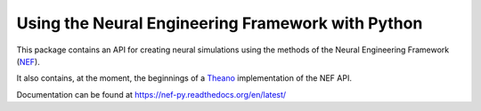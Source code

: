 Using the Neural Engineering Framework with Python
==================================================

This package contains an API for creating neural simulations
using the methods of the Neural Engineering Framework
(NEF_).

It also contains, at the moment, the beginnings of
a Theano_ implementation of the NEF API.

Documentation can be found at https://nef-py.readthedocs.org/en/latest/

.. _NEF: http://ctnsrv.uwaterloo.ca/cnrglab/node/215

.. _Theano: http://deeplearning.net/software/theano/
